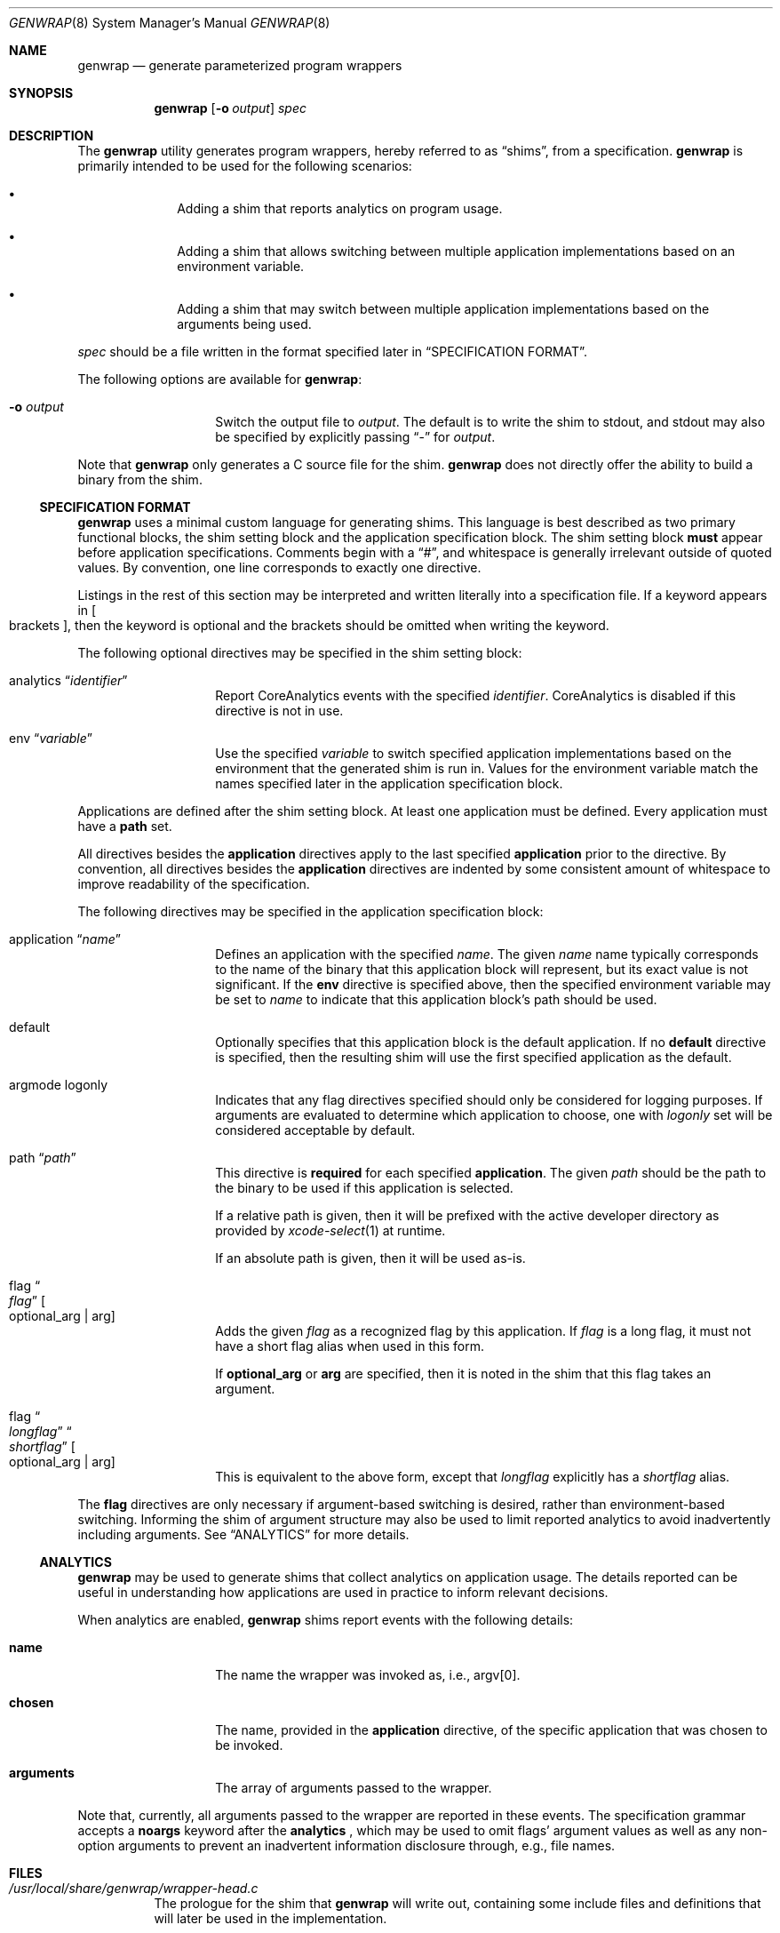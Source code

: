 .\"
.\"  Copyright (c) 2022 Apple Inc. All rights reserved.
.\"
.\"  @APPLE_LICENSE_HEADER_START@
.\"
.\"  "Portions Copyright (c) 1999 Apple Computer, Inc.  All Rights
.\"  Reserved.  This file contains Original Code and/or Modifications of
.\"  Original Code as defined in and that are subject to the Apple Public
.\"  Source License Version 1.0 (the 'License').  You may not use this file
.\"  except in compliance with the License.  Please obtain a copy of the
.\"  License at http://www.apple.com/publicsource and read it before using
.\"  this file.
.\"
.\"  The Original Code and all software distributed under the License are
.\"  distributed on an 'AS IS' basis, WITHOUT WARRANTY OF ANY KIND, EITHER
.\"  EXPRESS OR IMPLIED, AND APPLE HEREBY DISCLAIMS ALL SUCH WARRANTIES,
.\"  INCLUDING WITHOUT LIMITATION, ANY WARRANTIES OF MERCHANTABILITY,
.\"  FITNESS FOR A PARTICULAR PURPOSE OR NON-INFRINGEMENT.  Please see the
.\"  License for the specific language governing rights and limitations
.\"  under the License."
.\"
.\"  @APPLE_LICENSE_HEADER_END@
.\"
.Dd January 26, 2023
.Dt GENWRAP 8
.Os
.Sh NAME
.Nm genwrap
.Nd generate parameterized program wrappers
.Sh SYNOPSIS
.Nm
.Op Fl o Ar output
.Ar spec
.Sh DESCRIPTION
The
.Nm
utility generates program wrappers, hereby referred to as
.Dq shims ,
from a specification.
.Nm
is primarily intended to be used for the following scenarios:
.Bl -bullet -offset indent
.It
Adding a shim that reports analytics on program usage.
.It
Adding a shim that allows switching between multiple application implementations
based on an environment variable.
.It
Adding a shim that may switch between multiple application implementations
based on the arguments being used.
.El
.Pp
.Ar spec
should be a file written in the format specified later in
.Sx SPECIFICATION FORMAT .
.Pp
The following options are available for
.Nm :
.Bl -tag -offset indent
.It Fl o Ar output
Switch the output file to
.Ar output .
The default is to write the shim to stdout, and stdout may also be specified
by explicitly passing
.Dq -
for
.Ar output .
.El
.Pp
Note that
.Nm
only generates a C source file for the shim.
.Nm
does not directly offer the ability to build a binary from the shim.
.Ss SPECIFICATION FORMAT
.Nm
uses a minimal custom language for generating shims.
This language is best described as two primary functional blocks, the
shim setting block and the application specification block.
The shim setting block
.Sy must
appear before application specifications.
Comments begin with a
.Dq # ,
and whitespace is generally irrelevant outside of quoted values.
By convention, one line corresponds to exactly one directive.
.Pp
Listings in the rest of this section may be interpreted and written literally
into a specification file.
If a keyword appears in
.Oo brackets Oc ,
then the keyword is optional and the brackets should be omitted when writing the
keyword.
.Pp
The following optional directives may be specified in the shim setting block:
.Bl -tag -offset indent
.It analytics Dq Ar identifier
Report CoreAnalytics events with the specified
.Ar identifier .
CoreAnalytics is disabled if this directive is not in use.
.It env Dq Ar variable
Use the specified
.Ar variable
to switch specified application implementations based on the environment that
the generated shim is run in.
Values for the environment variable match the names specified later in the
application specification block.
.El
.Pp
Applications are defined after the shim setting block.
At least one application must be defined.
Every application must have a
.Sy path
set.
.Pp
All directives besides the
.Sy application
directives apply to the last specified
.Sy application
prior to the directive.
By convention, all directives besides the
.Sy application
directives are indented by some consistent amount of whitespace to improve
readability of the specification.
.Pp
The following directives may be specified in the application specification
block:
.Bl -tag -offset indent
.It application Dq Ar name
Defines an application with the specified
.Ar name .
The given
.Ar name
name typically corresponds to the name of the binary that this application block
will represent, but its exact value is not significant.
If the
.Sy env
directive is specified above, then the specified environment variable may be set
to
.Ar name
to indicate that this application block's path should be used.
.It default
Optionally specifies that this application block is the default application.
If no
.Sy default
directive is specified, then the resulting shim will use the first specified
application as the default.
.It argmode logonly
Indicates that any flag directives specified should only be considered for
logging purposes.
If arguments are evaluated to determine which application to choose, one with
.Ar logonly
set will be considered acceptable by default.
.It path Dq Ar path
This directive is
.Sy required
for each specified
.Sy application .
The given
.Ar path
should be the path to the binary to be used if this application is selected.
.Pp
If a relative path is given, then it will be prefixed with the active developer
directory as provided by
.Xr xcode-select 1
at runtime.
.Pp
If an absolute path is given, then it will be used as-is.
.It flag Do Ar flag Dc Oo optional_arg | arg Oc
Adds the given
.Ar flag
as a recognized flag by this application.
If
.Ar flag
is a long flag, it must not have a short flag alias when used in this form.
.Pp
If
.Sy optional_arg
or
.Sy arg
are specified, then it is noted in the shim that this flag takes an argument.
.It flag Do Ar longflag Dc Do Ar shortflag Dc Oo optional_arg | arg Oc
This is equivalent to the above form, except that
.Ar longflag
explicitly has a
.Ar shortflag
alias.
.El
.Pp
The
.Sy flag
directives are only necessary if argument-based switching is desired, rather
than environment-based switching.
Informing the shim of argument structure may also be used to limit reported
analytics to avoid inadvertently including arguments.
See
.Sx ANALYTICS
for more details.
.Ss ANALYTICS
.Nm
may be used to generate shims that collect analytics on application usage.
The details reported can be useful in understanding how applications are used
in practice to inform relevant decisions.
.Pp
When analytics are enabled,
.Nm
shims report events with the following details:
.Bl -tag -offset indent
.It Sy name
The name the wrapper was invoked as, i.e., argv[0].
.It Sy chosen
The name, provided in the
.Sy application
directive, of the specific application that was chosen to be invoked.
.It Sy arguments
The array of arguments passed to the wrapper.
.El
.Pp
Note that, currently, all arguments passed to the wrapper are reported in these
events.
The specification grammar accepts a
.Sy noargs
keyword after the
.Sy analytics
, which may be used to omit flags' argument values as well as any
non-option arguments to prevent an inadvertent information disclosure through,
e.g., file names.
.Sh FILES
.Bl -tag -width indent
.It Pa /usr/local/share/genwrap/wrapper-head.c
The prologue for the shim that
.Nm
will write out, containing some include files and definitions that will later
be used in the implementation.
.It Pa /usr/local/share/genwrap/wrapper-tail.c
The implementation of the shim that is written out at the end of the file.
.It Pa /usr/local/share/genwrap/examples
Directory containing examples that are ready for
.Nm
to be run against for demonstration.
.El
.Sh EXAMPLES
Define a shim that may switch between
.Xr make 1
implementations based on the
.Ev COMMAND_MAKE
environment variable:
.Bd -literal -offset indent
env "COMMAND_MAKE"
# Arbitrarily specified in alphabetical order.
application "bmake"
	# A minimal application specification only consists of a path.
	path "usr/bin/bmake"
application "gnumake"
	default
	# Note that both of these will be invoked out of developer tools,
	# because they're relative paths.
	path "usr/bin/gnumake"
# usr/bin/bmake will be selected if the resulting shim is compiled and run in
# an environment with COMMAND_MAKE="bmake", and usr/bin/gmake will be selected
# if the resulting shim is run in an environment with COMMAND_MAKE="gnumake".
.Ed
.Pp
Define a shim that may switch to another application if non-described flags are
specified.
The default application will be checked first, followed by every other defined
application in the order that they're defined.
.Bd -literal -offset indent
# Collect analytics on this one primarily because we want to see how often
# our shim ends up selecting the oldapp, along with what arguments are most
# commonly being used when the shim is forced to switch to oldapp.
analytics "com.example.newapp"
env "COMMAND_APP"
# If newapp is forced by setting COMMAND_APP=newapp in the environment when the
# shim is ran, then we will simply execute it without checking any flags.  This
# can be useful if support for a flag is added to /usr/bin/newapp but it is
# being tested before recognizing it as valid in the shim.
application "newapp"
	path "/usr/bin/newapp"
	# Supports -b, --bytes; that flag takes an argument.
	flag "bytes" "b" arg
	# Supports a --verbose flag that takes no argument.
	flag "verbose"
application "oldapp"
	path "/usr/bin/oldapp"
	# No flags directives here indicates that we do not need to check the
	# specified flags to try and use this application, so if a flag that
	# newapp does not support is specified then we will immediately fallback
	# to oldapp.
.Ed
.Pp
Other examples may be found in
.Pa /usr/local/share/examples/genwrap .
.Sh SEE ALSO
.Xr analyticsd 1 ,
.Xr xcode-select 1 ,
.Xr analytics_tool 8
.Sh BUGS
The shims generated by
.Nm
cannot be used with argument-based switching when
.Dq \&?
is a valid flag.
